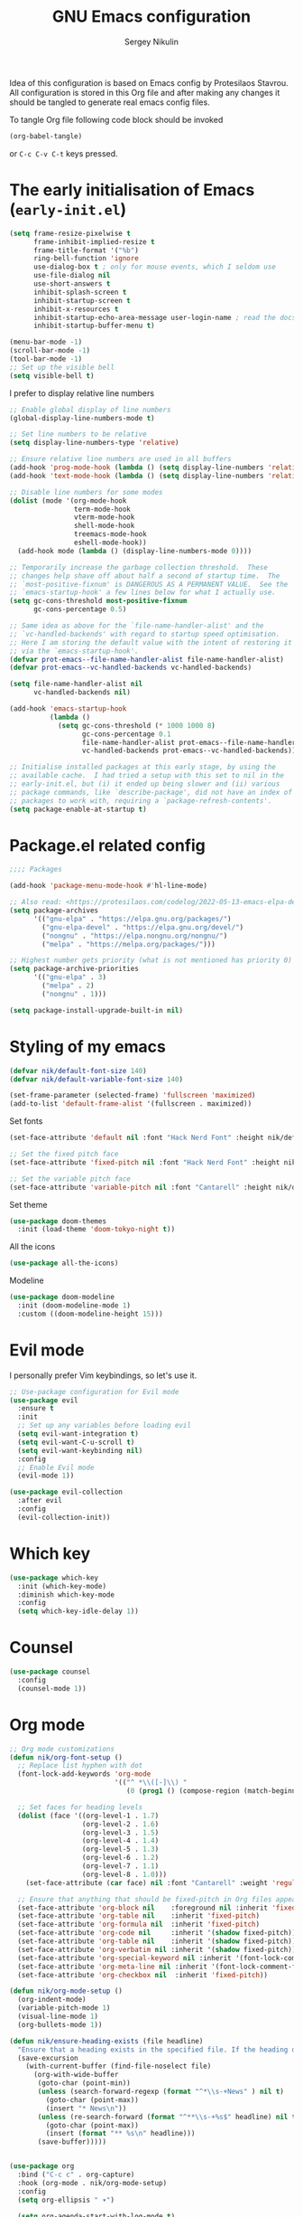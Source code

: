 #+title: GNU Emacs configuration
#+author: Sergey Nikulin
#+email: snikulin@gmail.com
#+language: en

Idea of this configuration is based on Emacs config by Protesilaos Stavrou.
All configuration is stored in this Org file and after making any changes it should be tangled to generate real emacs config files.

To tangle Org file following code block should be invoked
#+begin_src emacs-lisp :tangle no :results none
  (org-babel-tangle)
#+end_src

or =C-c C-v C-t= keys pressed.

* The early initialisation of Emacs (=early-init.el=)

#+begin_src emacs-lisp :tangle "early-init.el"
  (setq frame-resize-pixelwise t
        frame-inhibit-implied-resize t
        frame-title-format '("%b")
        ring-bell-function 'ignore
        use-dialog-box t ; only for mouse events, which I seldom use
        use-file-dialog nil
        use-short-answers t
        inhibit-splash-screen t
        inhibit-startup-screen t
        inhibit-x-resources t
        inhibit-startup-echo-area-message user-login-name ; read the docstring
        inhibit-startup-buffer-menu t)

  (menu-bar-mode -1)
  (scroll-bar-mode -1)
  (tool-bar-mode -1)
  ;; Set up the visible bell
  (setq visible-bell t)
#+end_src

I prefer to display relative line numbers

#+begin_src emacs-lisp :tangle "early-init.el"
  ;; Enable global display of line numbers
  (global-display-line-numbers-mode t)

  ;; Set line numbers to be relative
  (setq display-line-numbers-type 'relative)

  ;; Ensure relative line numbers are used in all buffers
  (add-hook 'prog-mode-hook (lambda () (setq display-line-numbers 'relative)))
  (add-hook 'text-mode-hook (lambda () (setq display-line-numbers 'relative)))

  ;; Disable line numbers for some modes
  (dolist (mode '(org-mode-hook
                  term-mode-hook
                  vterm-mode-hook
                  shell-mode-hook
                  treemacs-mode-hook
                  eshell-mode-hook))
    (add-hook mode (lambda () (display-line-numbers-mode 0))))

#+end_src


#+begin_src emacs-lisp :tangle "early-init.el"
  ;; Temporarily increase the garbage collection threshold.  These
  ;; changes help shave off about half a second of startup time.  The
  ;; `most-positive-fixnum' is DANGEROUS AS A PERMANENT VALUE.  See the
  ;; `emacs-startup-hook' a few lines below for what I actually use.
  (setq gc-cons-threshold most-positive-fixnum
        gc-cons-percentage 0.5)

  ;; Same idea as above for the `file-name-handler-alist' and the
  ;; `vc-handled-backends' with regard to startup speed optimisation.
  ;; Here I am storing the default value with the intent of restoring it
  ;; via the `emacs-startup-hook'.
  (defvar prot-emacs--file-name-handler-alist file-name-handler-alist)
  (defvar prot-emacs--vc-handled-backends vc-handled-backends)

  (setq file-name-handler-alist nil
        vc-handled-backends nil)

  (add-hook 'emacs-startup-hook
            (lambda ()
              (setq gc-cons-threshold (* 1000 1000 8)
                    gc-cons-percentage 0.1
                    file-name-handler-alist prot-emacs--file-name-handler-alist
                    vc-handled-backends prot-emacs--vc-handled-backends)))
#+end_src


#+begin_src emacs-lisp :tangle "early-init.el"
  ;; Initialise installed packages at this early stage, by using the
  ;; available cache.  I had tried a setup with this set to nil in the
  ;; early-init.el, but (i) it ended up being slower and (ii) various
  ;; package commands, like `describe-package', did not have an index of
  ;; packages to work with, requiring a `package-refresh-contents'.
  (setq package-enable-at-startup t)
#+end_src


* Package.el related config

#+begin_src emacs-lisp :tangle "init.el"
;;;; Packages

(add-hook 'package-menu-mode-hook #'hl-line-mode)

;; Also read: <https://protesilaos.com/codelog/2022-05-13-emacs-elpa-devel/>
(setq package-archives
      '(("gnu-elpa" . "https://elpa.gnu.org/packages/")
        ("gnu-elpa-devel" . "https://elpa.gnu.org/devel/")
        ("nongnu" . "https://elpa.nongnu.org/nongnu/")
        ("melpa" . "https://melpa.org/packages/")))

;; Highest number gets priority (what is not mentioned has priority 0)
(setq package-archive-priorities
      '(("gnu-elpa" . 3)
        ("melpa" . 2)
        ("nongnu" . 1)))

(setq package-install-upgrade-built-in nil)
#+end_src

* Styling of my emacs

#+begin_src emacs-lisp :tangle "init.el"
  (defvar nik/default-font-size 140)
  (defvar nik/default-variable-font-size 140)

  (set-frame-parameter (selected-frame) 'fullscreen 'maximized)
  (add-to-list 'default-frame-alist '(fullscreen . maximized))
#+end_src

Set fonts

#+begin_src emacs-lisp :tangle "init.el"
  (set-face-attribute 'default nil :font "Hack Nerd Font" :height nik/default-font-size)

  ;; Set the fixed pitch face
  (set-face-attribute 'fixed-pitch nil :font "Hack Nerd Font" :height nik/default-font-size)

  ;; Set the variable pitch face
  (set-face-attribute 'variable-pitch nil :font "Cantarell" :height nik/default-variable-font-size :weight 'regular)

#+end_src

Set theme

#+begin_src emacs-lisp :tangle "init.el"
  (use-package doom-themes
    :init (load-theme 'doom-tokyo-night t))
#+end_src

All the icons

#+begin_src emacs-lisp :tangle "init.el"
  (use-package all-the-icons)
#+end_src

Modeline

#+begin_src emacs-lisp :tangle "init.el"
  (use-package doom-modeline
    :init (doom-modeline-mode 1)
    :custom ((doom-modeline-height 15)))
#+end_src

* Evil mode

I personally prefer Vim keybindings, so let's use it.

#+begin_src emacs-lisp :tangle "init.el"
  ;; Use-package configuration for Evil mode
  (use-package evil
    :ensure t
    :init
    ;; Set up any variables before loading evil
    (setq evil-want-integration t)
    (setq evil-want-C-u-scroll t)
    (setq evil-want-keybinding nil)
    :config
    ;; Enable Evil mode
    (evil-mode 1))

  (use-package evil-collection
    :after evil
    :config
    (evil-collection-init))

#+end_src

* Which key

#+begin_src emacs-lisp :tangle "init.el"
  (use-package which-key
    :init (which-key-mode)
    :diminish which-key-mode
    :config
    (setq which-key-idle-delay 1))
#+end_src

* Counsel 
#+begin_src emacs-lisp :tangle "init.el"
  (use-package counsel
    :config
    (counsel-mode 1))

#+end_src

* Org mode

#+begin_src emacs-lisp :tangle "init.el"
  ;; Org mode customizations
  (defun nik/org-font-setup ()
    ;; Replace list hyphen with dot
    (font-lock-add-keywords 'org-mode
                            '(("^ *\\([-]\\) "
                               (0 (prog1 () (compose-region (match-beginning 1) (match-end 1) "•"))))))

    ;; Set faces for heading levels
    (dolist (face '((org-level-1 . 1.7)
                    (org-level-2 . 1.6)
                    (org-level-3 . 1.5)
                    (org-level-4 . 1.4)
                    (org-level-5 . 1.3)
                    (org-level-6 . 1.2)
                    (org-level-7 . 1.1)
                    (org-level-8 . 1.0)))
      (set-face-attribute (car face) nil :font "Cantarell" :weight 'regular :height (cdr face)))

    ;; Ensure that anything that should be fixed-pitch in Org files appears that way
    (set-face-attribute 'org-block nil    :foreground nil :inherit 'fixed-pitch)
    (set-face-attribute 'org-table nil    :inherit 'fixed-pitch)
    (set-face-attribute 'org-formula nil  :inherit 'fixed-pitch)
    (set-face-attribute 'org-code nil     :inherit '(shadow fixed-pitch))
    (set-face-attribute 'org-table nil    :inherit '(shadow fixed-pitch))
    (set-face-attribute 'org-verbatim nil :inherit '(shadow fixed-pitch))
    (set-face-attribute 'org-special-keyword nil :inherit '(font-lock-comment-face fixed-pitch))
    (set-face-attribute 'org-meta-line nil :inherit '(font-lock-comment-face fixed-pitch))
    (set-face-attribute 'org-checkbox nil  :inherit 'fixed-pitch))

  (defun nik/org-mode-setup ()
    (org-indent-mode)
    (variable-pitch-mode 1)
    (visual-line-mode 1)
    (org-bullets-mode 1))

  (defun nik/ensure-heading-exists (file headline)
    "Ensure that a heading exists in the specified file. If the heading does not exist, it is created."
    (save-excursion
      (with-current-buffer (find-file-noselect file)
        (org-with-wide-buffer
         (goto-char (point-min))
         (unless (search-forward-regexp (format "^*\\s-+News" ) nil t)
           (goto-char (point-max))
           (insert "* News\n"))
         (unless (re-search-forward (format "^**\\s-+%s$" headline) nil t)
           (goto-char (point-max))
           (insert (format "** %s\n" headline)))
         (save-buffer)))))


  (use-package org
    :bind ("C-c c" . org-capture)
    :hook (org-mode . nik/org-mode-setup)
    :config
    (setq org-ellipsis " ▾")

    (setq org-agenda-start-with-log-mode t)
    (setq org-log-done 'time)
    (setq org-log-into-drawer t)

    (setq org-agenda-files
          '("~/org/inbox.org"
            "~/org/gr.org"
            "~/org/zencar.org"
            "~/org/loktar.org"
            "~/org/projects.org"
            "~/org/home.org"))
    (setq org-archive-location "~/org/archive.org::* From %s")
    (setq org-todo-keywords
          '((sequence "TODO(t)" "NEXT(n)" "|" "DONE(d!)")
            (sequence "BACKLOG(b)" "PLAN(p)" "READY(r)" "ACTIVE(a)" "REVIEW(v)" "WAIT(w@/!)" "HOLD(h)" "|" "COMPLETED(c)" "CANC(k@)")))
    (setq org-refile-targets
          '(("archive.org" :maxlevel . 1)
            ("gr.org" :maxlevel . 1)
            ("zencar.org" :maxlevel . 1)
            ("loktar.org" :maxlevel . 1)
            ("projects.org" :maxlevel . 1)
            ("home.org" :maxlevel . 1)))

    ;; Save Org buffers after refiling!
    (advice-add 'org-refile :after 'org-save-all-org-buffers)
    ;; Configure custom agenda views
    (setq org-agenda-custom-commands
          '(("d" "Dashboard"
             ((agenda "" ((org-deadline-warning-days 7)))
              (todo "NEXT"
                    ((org-agenda-overriding-header "Next Tasks")))
              (tags-todo "agenda/ACTIVE" ((org-agenda-overriding-header "Active Projects")))))

            ("n" "Next Tasks"
             ((todo "NEXT"
                    ((org-agenda-overriding-header "Next Tasks")))))

            ("W" "Work Tasks" tags-todo "+work-email")

            ;; Low-effort next actions
            ("e" tags-todo "+TODO=\"NEXT\"+Effort<15&+Effort>0"
             ((org-agenda-overriding-header "Low Effort Tasks")
              (org-agenda-max-todos 20)
              (org-agenda-files org-agenda-files)))

            ("w" "Workflow Status"
             ((todo "WAIT"
                    ((org-agenda-overriding-header "Waiting on External")
                     (org-agenda-files org-agenda-files)))
              (todo "REVIEW"
                    ((org-agenda-overriding-header "In Review")
                     (org-agenda-files org-agenda-files)))
              (todo "PLAN"
                    ((org-agenda-overriding-header "In Planning")
                     (org-agenda-todo-list-sublevels nil)
                     (org-agenda-files org-agenda-files)))
              (todo "BACKLOG"
                    ((org-agenda-overriding-header "Project Backlog")
                     (org-agenda-todo-list-sublevels nil)
                     (org-agenda-files org-agenda-files)))
              (todo "READY"
                    ((org-agenda-overriding-header "Ready for Work")
                     (org-agenda-files org-agenda-files)))
              (todo "ACTIVE"
                    ((org-agenda-overriding-header "Active Projects")
                     (org-agenda-files org-agenda-files)))
              (todo "COMPLETED"
                    ((org-agenda-overriding-header "Completed Projects")
                     (org-agenda-files org-agenda-files)))
              (todo "CANC"
                    ((org-agenda-overriding-header "Cancelled Projects")
                     (org-agenda-files org-agenda-files)))))))

    (setq org-capture-templates
        `(("t" "Time-sensitive task" entry
           (file+headline "inbox.org" "Tasks with a date")
           ,(concat "* TODO %^{Title} %^g\n"
                    "%^{How time sensitive it is|SCHEDULED|DEADLINE}: %^t\n"
                    ":PROPERTIES:\n"
                    ":CAPTURED: %U\n"
                    ":END:\n\n"
                    "%?")
           :empty-lines-after 1)
          ("n" "News for scouts" plain
           (function
            (lambda ()
              (let ((headline (format-time-string "%Y-%m-%d" (org-read-date nil t "+mon")))
                    (org-file (expand-file-name "gr.org" org-directory)))
                (nik/ensure-heading-exists org-file headline)
                (find-file org-file)
                (goto-char (point-min))
                (re-search-forward (format "^*\\s-+News\\s-*$"))
                (re-search-forward (format "^**\\s-+%s$" headline))
                (org-end-of-subtree t))))
           ,(concat "*** %^{Title}\n"
                    ":PROPERTIES:\n"
                    ":CAPTURED: %U\n"
                    ":END:\n\n"
                    "Link: %^{Link to news source}\n"
                    "%?")
           :empty-lines-after 2)
          ))



    (nik/org-font-setup))

  (require 'org-tempo)


  (add-to-list 'org-structure-template-alist '("sh" . "src shell"))
  (add-to-list 'org-structure-template-alist '("el" . "src emacs-lisp"))
  (add-to-list 'org-structure-template-alist '("ts" . "src typescript"))
  (add-to-list 'org-structure-template-alist '("py" . "src python"))

  ;; Automatically tangle our Emacs.org config file when we save it
  (defun nik/org-babel-tangle-config ()
    (when (string-equal (file-name-directory (buffer-file-name))
                        (expand-file-name user-emacs-directory))
      ;; Dynamic scoping to the rescue
      (let ((org-confirm-babel-evaluate nil))
        (org-babel-tangle))))

#+end_src

* Git specific settings
** Ediff specific settings
#+begin_src emacs-lisp :tangle "init.el"
  ;;;; `ediff'
  (use-package ediff
    :ensure nil
    :commands (ediff-buffers ediff-files ediff-buffers3 ediff-files3)
    :init
    (setq ediff-split-window-function 'split-window-horizontally)
    (setq ediff-window-setup-function 'ediff-setup-windows-plain)
    :config
    (setq ediff-keep-variants nil)
    (setq ediff-make-buffers-readonly-at-startup nil)
    (setq ediff-merge-revisions-with-ancestor t)
    (setq ediff-show-clashes-only t))
#+end_src

** Project.el settings
#+begin_src emacs-lisp :tangle "init.el"
  ;;;; `project'
  (use-package project
    :ensure nil
    :bind
    (("C-x p ." . project-dired)
     ("C-x p C-g" . keyboard-quit)
     ("C-x p <return>" . project-dired)
     ("C-x p <delete>" . project-forget-project))
    :config
    (setopt project-switch-commands
            '((project-find-file "Find file")
              (project-find-regexp "Find regexp")
              (project-find-dir "Find directory")
              (project-dired "Root dired")
              (project-vc-dir "VC-Dir")
              (project-shell "Shell")
              (keyboard-quit "Quit")))
    (setq project-vc-extra-root-markers '(".project")) ; Emacs 29
    (setq project-key-prompt-style t) ; Emacs 30

    (advice-add #'project-switch-project :after #'prot-common-clear-minibuffer-message))

#+end_src

** Magit

#+begin_src emacs-lisp :tangle "init.el"
  (use-package magit
    :ensure t
    :bind ("C-c g" . magit-status)
    :init
    (setq magit-define-global-key-bindings nil)
    (setq magit-section-visibility-indicator '("⮧"))
    :config
    (setq git-commit-summary-max-length 50)
    (setq git-commit-style-convention-checks '(non-empty-second-line))
    (setq magit-diff-refine-hunk t)
    (setq magit-repository-directories
          '(("~/pro" . 1))))
#+end_src

* Password store

#+begin_src emacs-lisp :tangle "init.el"
  (use-package password-store
    :ensure t
    :bind ("C-c k" . password-store-copy)
    :config
    (setq password-store-time-before-clipboard-restore 30))

  (use-package pass
    :ensure t
    :commands (pass))
#+end_src
